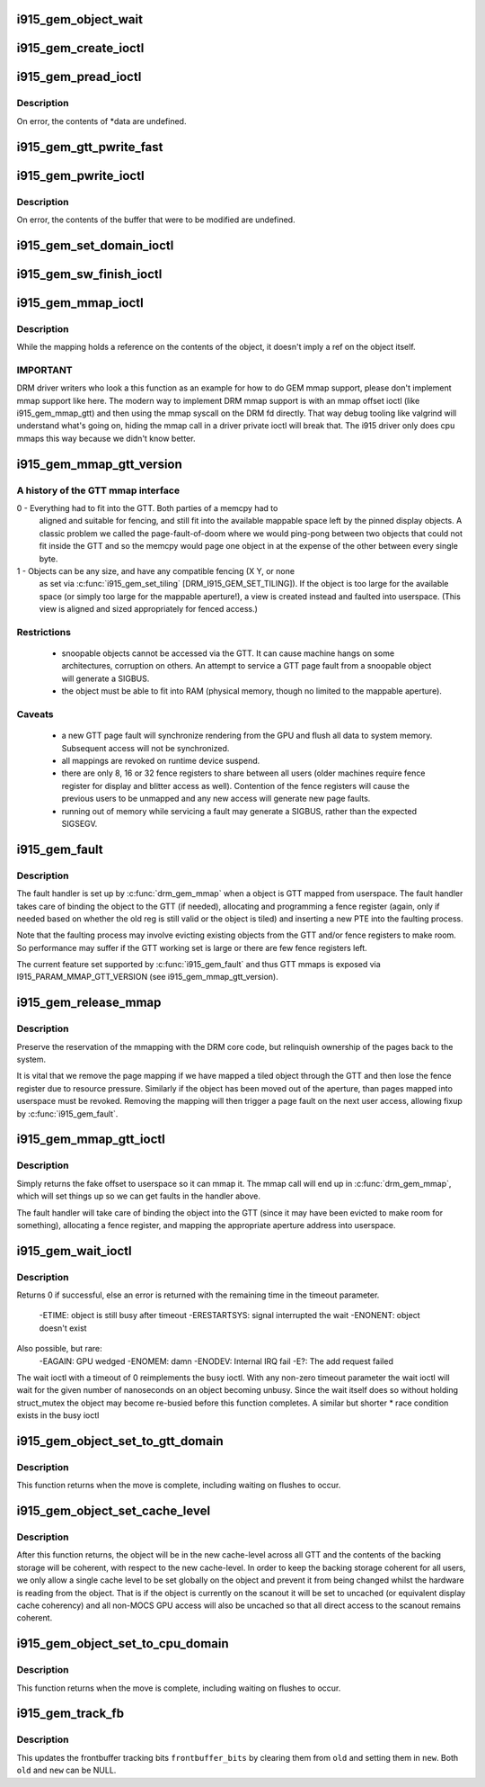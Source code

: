 .. -*- coding: utf-8; mode: rst -*-
.. src-file: drivers/gpu/drm/i915/i915_gem.c

.. _`i915_gem_object_wait`:

i915_gem_object_wait
====================

.. c:function:: int i915_gem_object_wait(struct drm_i915_gem_object *obj, unsigned int flags, long timeout, struct intel_rps_client *rps)

    :param struct drm_i915_gem_object \*obj:
        i915 gem object

    :param unsigned int flags:
        how to wait (under a lock, for all rendering or just for writes etc)

    :param long timeout:
        how long to wait

    :param struct intel_rps_client \*rps:
        client (user process) to charge for any waitboosting

.. _`i915_gem_create_ioctl`:

i915_gem_create_ioctl
=====================

.. c:function:: int i915_gem_create_ioctl(struct drm_device *dev, void *data, struct drm_file *file)

    :param struct drm_device \*dev:
        drm device pointer

    :param void \*data:
        ioctl data blob

    :param struct drm_file \*file:
        drm file pointer

.. _`i915_gem_pread_ioctl`:

i915_gem_pread_ioctl
====================

.. c:function:: int i915_gem_pread_ioctl(struct drm_device *dev, void *data, struct drm_file *file)

    :param struct drm_device \*dev:
        drm device pointer

    :param void \*data:
        ioctl data blob

    :param struct drm_file \*file:
        drm file pointer

.. _`i915_gem_pread_ioctl.description`:

Description
-----------

On error, the contents of *data are undefined.

.. _`i915_gem_gtt_pwrite_fast`:

i915_gem_gtt_pwrite_fast
========================

.. c:function:: int i915_gem_gtt_pwrite_fast(struct drm_i915_gem_object *obj, const struct drm_i915_gem_pwrite *args)

    user into the GTT, uncached.

    :param struct drm_i915_gem_object \*obj:
        i915 GEM object

    :param const struct drm_i915_gem_pwrite \*args:
        pwrite arguments structure

.. _`i915_gem_pwrite_ioctl`:

i915_gem_pwrite_ioctl
=====================

.. c:function:: int i915_gem_pwrite_ioctl(struct drm_device *dev, void *data, struct drm_file *file)

    :param struct drm_device \*dev:
        drm device

    :param void \*data:
        ioctl data blob

    :param struct drm_file \*file:
        drm file

.. _`i915_gem_pwrite_ioctl.description`:

Description
-----------

On error, the contents of the buffer that were to be modified are undefined.

.. _`i915_gem_set_domain_ioctl`:

i915_gem_set_domain_ioctl
=========================

.. c:function:: int i915_gem_set_domain_ioctl(struct drm_device *dev, void *data, struct drm_file *file)

    through the mmap ioctl's mapping or a GTT mapping.

    :param struct drm_device \*dev:
        drm device

    :param void \*data:
        ioctl data blob

    :param struct drm_file \*file:
        drm file

.. _`i915_gem_sw_finish_ioctl`:

i915_gem_sw_finish_ioctl
========================

.. c:function:: int i915_gem_sw_finish_ioctl(struct drm_device *dev, void *data, struct drm_file *file)

    :param struct drm_device \*dev:
        drm device

    :param void \*data:
        ioctl data blob

    :param struct drm_file \*file:
        drm file

.. _`i915_gem_mmap_ioctl`:

i915_gem_mmap_ioctl
===================

.. c:function:: int i915_gem_mmap_ioctl(struct drm_device *dev, void *data, struct drm_file *file)

    Maps the contents of an object, returning the address it is mapped to.

    :param struct drm_device \*dev:
        drm device

    :param void \*data:
        ioctl data blob

    :param struct drm_file \*file:
        drm file

.. _`i915_gem_mmap_ioctl.description`:

Description
-----------

While the mapping holds a reference on the contents of the object, it doesn't
imply a ref on the object itself.

.. _`i915_gem_mmap_ioctl.important`:

IMPORTANT
---------


DRM driver writers who look a this function as an example for how to do GEM
mmap support, please don't implement mmap support like here. The modern way
to implement DRM mmap support is with an mmap offset ioctl (like
i915_gem_mmap_gtt) and then using the mmap syscall on the DRM fd directly.
That way debug tooling like valgrind will understand what's going on, hiding
the mmap call in a driver private ioctl will break that. The i915 driver only
does cpu mmaps this way because we didn't know better.

.. _`i915_gem_mmap_gtt_version`:

i915_gem_mmap_gtt_version
=========================

.. c:function:: int i915_gem_mmap_gtt_version( void)

    report the current feature set for GTT mmaps

    :param  void:
        no arguments

.. _`i915_gem_mmap_gtt_version.a-history-of-the-gtt-mmap-interface`:

A history of the GTT mmap interface
-----------------------------------


0 - Everything had to fit into the GTT. Both parties of a memcpy had to
    aligned and suitable for fencing, and still fit into the available
    mappable space left by the pinned display objects. A classic problem
    we called the page-fault-of-doom where we would ping-pong between
    two objects that could not fit inside the GTT and so the memcpy
    would page one object in at the expense of the other between every
    single byte.

1 - Objects can be any size, and have any compatible fencing (X Y, or none
    as set via \ :c:func:`i915_gem_set_tiling`\  [DRM_I915_GEM_SET_TILING]). If the
    object is too large for the available space (or simply too large
    for the mappable aperture!), a view is created instead and faulted
    into userspace. (This view is aligned and sized appropriately for
    fenced access.)

.. _`i915_gem_mmap_gtt_version.restrictions`:

Restrictions
------------


 * snoopable objects cannot be accessed via the GTT. It can cause machine
   hangs on some architectures, corruption on others. An attempt to service
   a GTT page fault from a snoopable object will generate a SIGBUS.

 * the object must be able to fit into RAM (physical memory, though no
   limited to the mappable aperture).

.. _`i915_gem_mmap_gtt_version.caveats`:

Caveats
-------


 * a new GTT page fault will synchronize rendering from the GPU and flush
   all data to system memory. Subsequent access will not be synchronized.

 * all mappings are revoked on runtime device suspend.

 * there are only 8, 16 or 32 fence registers to share between all users
   (older machines require fence register for display and blitter access
   as well). Contention of the fence registers will cause the previous users
   to be unmapped and any new access will generate new page faults.

 * running out of memory while servicing a fault may generate a SIGBUS,
   rather than the expected SIGSEGV.

.. _`i915_gem_fault`:

i915_gem_fault
==============

.. c:function:: int i915_gem_fault(struct vm_fault *vmf)

    fault a page into the GTT

    :param struct vm_fault \*vmf:
        fault info

.. _`i915_gem_fault.description`:

Description
-----------

The fault handler is set up by \ :c:func:`drm_gem_mmap`\  when a object is GTT mapped
from userspace.  The fault handler takes care of binding the object to
the GTT (if needed), allocating and programming a fence register (again,
only if needed based on whether the old reg is still valid or the object
is tiled) and inserting a new PTE into the faulting process.

Note that the faulting process may involve evicting existing objects
from the GTT and/or fence registers to make room.  So performance may
suffer if the GTT working set is large or there are few fence registers
left.

The current feature set supported by \ :c:func:`i915_gem_fault`\  and thus GTT mmaps
is exposed via I915_PARAM_MMAP_GTT_VERSION (see i915_gem_mmap_gtt_version).

.. _`i915_gem_release_mmap`:

i915_gem_release_mmap
=====================

.. c:function:: void i915_gem_release_mmap(struct drm_i915_gem_object *obj)

    remove physical page mappings

    :param struct drm_i915_gem_object \*obj:
        obj in question

.. _`i915_gem_release_mmap.description`:

Description
-----------

Preserve the reservation of the mmapping with the DRM core code, but
relinquish ownership of the pages back to the system.

It is vital that we remove the page mapping if we have mapped a tiled
object through the GTT and then lose the fence register due to
resource pressure. Similarly if the object has been moved out of the
aperture, than pages mapped into userspace must be revoked. Removing the
mapping will then trigger a page fault on the next user access, allowing
fixup by \ :c:func:`i915_gem_fault`\ .

.. _`i915_gem_mmap_gtt_ioctl`:

i915_gem_mmap_gtt_ioctl
=======================

.. c:function:: int i915_gem_mmap_gtt_ioctl(struct drm_device *dev, void *data, struct drm_file *file)

    prepare an object for GTT mmap'ing

    :param struct drm_device \*dev:
        DRM device

    :param void \*data:
        GTT mapping ioctl data

    :param struct drm_file \*file:
        GEM object info

.. _`i915_gem_mmap_gtt_ioctl.description`:

Description
-----------

Simply returns the fake offset to userspace so it can mmap it.
The mmap call will end up in \ :c:func:`drm_gem_mmap`\ , which will set things
up so we can get faults in the handler above.

The fault handler will take care of binding the object into the GTT
(since it may have been evicted to make room for something), allocating
a fence register, and mapping the appropriate aperture address into
userspace.

.. _`i915_gem_wait_ioctl`:

i915_gem_wait_ioctl
===================

.. c:function:: int i915_gem_wait_ioctl(struct drm_device *dev, void *data, struct drm_file *file)

    implements DRM_IOCTL_I915_GEM_WAIT

    :param struct drm_device \*dev:
        drm device pointer

    :param void \*data:
        ioctl data blob

    :param struct drm_file \*file:
        drm file pointer

.. _`i915_gem_wait_ioctl.description`:

Description
-----------

Returns 0 if successful, else an error is returned with the remaining time in
the timeout parameter.
 -ETIME: object is still busy after timeout
 -ERESTARTSYS: signal interrupted the wait
 -ENONENT: object doesn't exist
Also possible, but rare:
 -EAGAIN: GPU wedged
 -ENOMEM: damn
 -ENODEV: Internal IRQ fail
 -E?: The add request failed

The wait ioctl with a timeout of 0 reimplements the busy ioctl. With any
non-zero timeout parameter the wait ioctl will wait for the given number of
nanoseconds on an object becoming unbusy. Since the wait itself does so
without holding struct_mutex the object may become re-busied before this
function completes. A similar but shorter * race condition exists in the busy
ioctl

.. _`i915_gem_object_set_to_gtt_domain`:

i915_gem_object_set_to_gtt_domain
=================================

.. c:function:: int i915_gem_object_set_to_gtt_domain(struct drm_i915_gem_object *obj, bool write)

    :param struct drm_i915_gem_object \*obj:
        object to act on

    :param bool write:
        ask for write access or read only

.. _`i915_gem_object_set_to_gtt_domain.description`:

Description
-----------

This function returns when the move is complete, including waiting on
flushes to occur.

.. _`i915_gem_object_set_cache_level`:

i915_gem_object_set_cache_level
===============================

.. c:function:: int i915_gem_object_set_cache_level(struct drm_i915_gem_object *obj, enum i915_cache_level cache_level)

    level of an object across all VMA.

    :param struct drm_i915_gem_object \*obj:
        object to act on

    :param enum i915_cache_level cache_level:
        new cache level to set for the object

.. _`i915_gem_object_set_cache_level.description`:

Description
-----------

After this function returns, the object will be in the new cache-level
across all GTT and the contents of the backing storage will be coherent,
with respect to the new cache-level. In order to keep the backing storage
coherent for all users, we only allow a single cache level to be set
globally on the object and prevent it from being changed whilst the
hardware is reading from the object. That is if the object is currently
on the scanout it will be set to uncached (or equivalent display
cache coherency) and all non-MOCS GPU access will also be uncached so
that all direct access to the scanout remains coherent.

.. _`i915_gem_object_set_to_cpu_domain`:

i915_gem_object_set_to_cpu_domain
=================================

.. c:function:: int i915_gem_object_set_to_cpu_domain(struct drm_i915_gem_object *obj, bool write)

    :param struct drm_i915_gem_object \*obj:
        object to act on

    :param bool write:
        requesting write or read-only access

.. _`i915_gem_object_set_to_cpu_domain.description`:

Description
-----------

This function returns when the move is complete, including waiting on
flushes to occur.

.. _`i915_gem_track_fb`:

i915_gem_track_fb
=================

.. c:function:: void i915_gem_track_fb(struct drm_i915_gem_object *old, struct drm_i915_gem_object *new, unsigned frontbuffer_bits)

    update frontbuffer tracking

    :param struct drm_i915_gem_object \*old:
        current GEM buffer for the frontbuffer slots

    :param struct drm_i915_gem_object \*new:
        new GEM buffer for the frontbuffer slots

    :param unsigned frontbuffer_bits:
        bitmask of frontbuffer slots

.. _`i915_gem_track_fb.description`:

Description
-----------

This updates the frontbuffer tracking bits \ ``frontbuffer_bits``\  by clearing them
from \ ``old``\  and setting them in \ ``new``\ . Both \ ``old``\  and \ ``new``\  can be NULL.

.. This file was automatic generated / don't edit.

